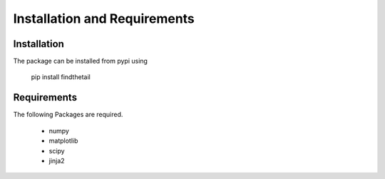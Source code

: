 Installation and Requirements
=============================

Installation
------------

The package can be installed from pypi using

        pip install findthetail

Requirements
------------

The following Packages are required.

        - numpy
        - matplotlib
        - scipy
        - jinja2

